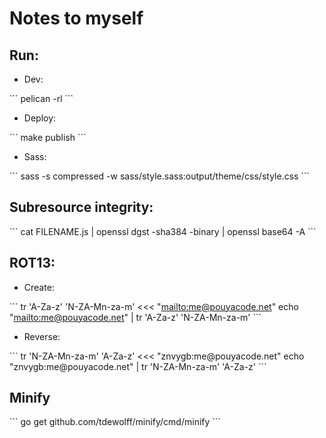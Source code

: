 * Notes to myself
** Run:
   - Dev:
   ```
   pelican -rl
   ```

   - Deploy:
   ```
   make publish
   ```

   - Sass:
   ```
   sass -s compressed -w sass/style.sass:output/theme/css/style.css
   ```


** Subresource integrity:
   ```
   cat FILENAME.js | openssl dgst -sha384 -binary | openssl base64 -A
   ```


** ROT13:
   - Create:
   ```
   tr 'A-Za-z' 'N-ZA-Mn-za-m' <<< "mailto:me@pouyacode.net"
   echo "mailto:me@pouyacode.net" | tr 'A-Za-z' 'N-ZA-Mn-za-m'
   ```
   - Reverse:
   ```
   tr 'N-ZA-Mn-za-m' 'A-Za-z' <<< "znvygb:me@pouyacode.net"
   echo "znvygb:me@pouyacode.net" | tr  'N-ZA-Mn-za-m' 'A-Za-z'
   ```

** Minify
  ```
  go get github.com/tdewolff/minify/cmd/minify
  ```
